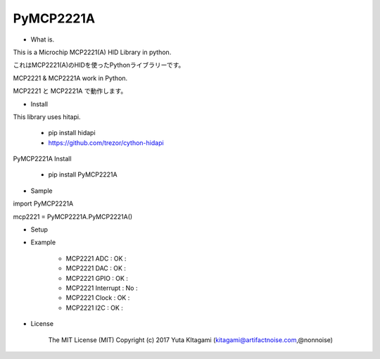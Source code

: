 =====================================================
PyMCP2221A
=====================================================

- What is.

This is a Microchip MCP2221(A) HID Library in python.

これはMCP2221(A)のHIDを使ったPythonライブラリーです。

MCP2221 & MCP2221A work in Python. 

MCP2221 と MCP2221A で動作します。


- Install

This library uses hitapi.

    - pip install hidapi

    - https://github.com/trezor/cython-hidapi

PyMCP2221A Install

    - pip install PyMCP2221A

- Sample

import PyMCP2221A

mcp2221 = PyMCP2221A.PyMCP2221A()

- Setup

.. image:: ./img/mcp2221.PNG

- Example

    - MCP2221 ADC : OK :

    - MCP2221 DAC : OK :
    
    - MCP2221 GPIO : OK :
    
    - MCP2221 Interrupt : No :
    
    - MCP2221 Clock : OK :
    
    - MCP2221 I2C  : OK :

- License

    The MIT License (MIT) Copyright (c) 2017 Yuta KItagami (kitagami@artifactnoise.com,@nonnoise)
